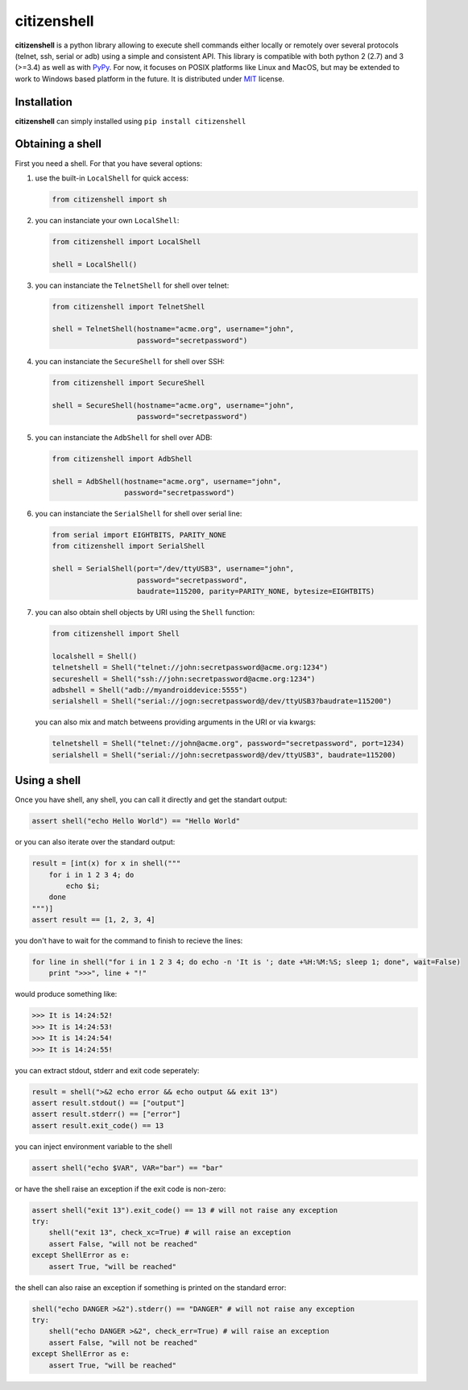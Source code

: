 citizenshell |Build Status|
===========================

**citizenshell** is a python library allowing to execute shell commands
either locally or remotely over several protocols (telnet, ssh, serial
or adb) using a simple and consistent API. This library is compatible
with both python 2 (2.7) and 3 (>=3.4) as well as with
`PyPy <https://pypy.org/>`__. For now, it focuses on POSIX platforms
like Linux and MacOS, but may be extended to work to Windows based
platform in the future. It is distributed under
`MIT <https://opensource.org/licenses/MIT>`__ license.

Installation
------------

**citizenshell** can simply installed using ``pip install citizenshell``

Obtaining a shell
-----------------

First you need a shell. For that you have several options:

1. use the built-in ``LocalShell`` for quick access:

   .. code:: python

       from citizenshell import sh

2. you can instanciate your own ``LocalShell``:

   .. code:: python

       from citizenshell import LocalShell

       shell = LocalShell()

3. you can instanciate the ``TelnetShell`` for shell over telnet:

   .. code:: python

       from citizenshell import TelnetShell

       shell = TelnetShell(hostname="acme.org", username="john",
                           password="secretpassword")

4. you can instanciate the ``SecureShell`` for shell over SSH:

   .. code:: python

       from citizenshell import SecureShell

       shell = SecureShell(hostname="acme.org", username="john",
                           password="secretpassword")

5. you can instanciate the ``AdbShell`` for shell over ADB:

   .. code:: python

       from citizenshell import AdbShell

       shell = AdbShell(hostname="acme.org", username="john",
                        password="secretpassword")

6. you can instanciate the ``SerialShell`` for shell over serial line:

   .. code:: python

       from serial import EIGHTBITS, PARITY_NONE
       from citizenshell import SerialShell

       shell = SerialShell(port="/dev/ttyUSB3", username="john",
                           password="secretpassword",
                           baudrate=115200, parity=PARITY_NONE, bytesize=EIGHTBITS)

7. you can also obtain shell objects by URI using the ``Shell``
   function:

   .. code:: python

       from citizenshell import Shell

       localshell = Shell()
       telnetshell = Shell("telnet://john:secretpassword@acme.org:1234")
       secureshell = Shell("ssh://john:secretpassword@acme.org:1234")
       adbshell = Shell("adb://myandroiddevice:5555")
       serialshell = Shell("serial://jogn:secretpassword@/dev/ttyUSB3?baudrate=115200")

   you can also mix and match betweens providing arguments in the URI or
   via kwargs:

   .. code:: python

       telnetshell = Shell("telnet://john@acme.org", password="secretpassword", port=1234)
       serialshell = Shell("serial://john:secretpassword@/dev/ttyUSB3", baudrate=115200)

Using a shell
-------------

Once you have shell, any shell, you can call it directly and get the
standart output:

.. code:: python

    assert shell("echo Hello World") == "Hello World"

or you can also iterate over the standard output:

.. code:: python

    result = [int(x) for x in shell("""
        for i in 1 2 3 4; do
            echo $i;
        done
    """)]
    assert result == [1, 2, 3, 4]

you don't have to wait for the command to finish to recieve the lines:

.. code:: python

    for line in shell("for i in 1 2 3 4; do echo -n 'It is '; date +%H:%M:%S; sleep 1; done", wait=False)
        print ">>>", line + "!"

would produce something like:

.. code:: text

    >>> It is 14:24:52!
    >>> It is 14:24:53!
    >>> It is 14:24:54!
    >>> It is 14:24:55!

you can extract stdout, stderr and exit code seperately:

.. code:: python

    result = shell(">&2 echo error && echo output && exit 13")
    assert result.stdout() == ["output"]
    assert result.stderr() == ["error"]
    assert result.exit_code() == 13

you can inject environment variable to the shell

.. code:: python

    assert shell("echo $VAR", VAR="bar") == "bar"

or have the shell raise an exception if the exit code is non-zero:

.. code:: python

    assert shell("exit 13").exit_code() == 13 # will not raise any exception
    try:
        shell("exit 13", check_xc=True) # will raise an exception
        assert False, "will not be reached"
    except ShellError as e:
        assert True, "will be reached"

the shell can also raise an exception if something is printed on the
standard error:

.. code:: python

    shell("echo DANGER >&2").stderr() == "DANGER" # will not raise any exception
    try:
        shell("echo DANGER >&2", check_err=True) # will raise an exception
        assert False, "will not be reached"
    except ShellError as e:
        assert True, "will be reached"

.. |Build Status| image:: https://travis-ci.org/meuter/citizenshell.svg?branch=master
   :target: https://travis-ci.org/meuter/citizenshell


